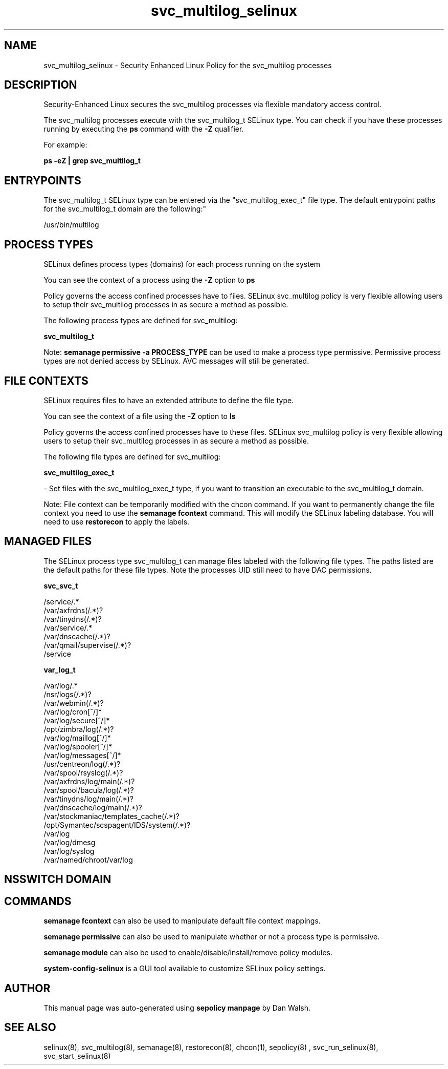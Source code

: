 .TH  "svc_multilog_selinux"  "8"  "12-11-01" "svc_multilog" "SELinux Policy documentation for svc_multilog"
.SH "NAME"
svc_multilog_selinux \- Security Enhanced Linux Policy for the svc_multilog processes
.SH "DESCRIPTION"

Security-Enhanced Linux secures the svc_multilog processes via flexible mandatory access control.

The svc_multilog processes execute with the svc_multilog_t SELinux type. You can check if you have these processes running by executing the \fBps\fP command with the \fB\-Z\fP qualifier.

For example:

.B ps -eZ | grep svc_multilog_t


.SH "ENTRYPOINTS"

The svc_multilog_t SELinux type can be entered via the "svc_multilog_exec_t" file type.  The default entrypoint paths for the svc_multilog_t domain are the following:"

/usr/bin/multilog
.SH PROCESS TYPES
SELinux defines process types (domains) for each process running on the system
.PP
You can see the context of a process using the \fB\-Z\fP option to \fBps\bP
.PP
Policy governs the access confined processes have to files.
SELinux svc_multilog policy is very flexible allowing users to setup their svc_multilog processes in as secure a method as possible.
.PP
The following process types are defined for svc_multilog:

.EX
.B svc_multilog_t
.EE
.PP
Note:
.B semanage permissive -a PROCESS_TYPE
can be used to make a process type permissive. Permissive process types are not denied access by SELinux. AVC messages will still be generated.

.SH FILE CONTEXTS
SELinux requires files to have an extended attribute to define the file type.
.PP
You can see the context of a file using the \fB\-Z\fP option to \fBls\bP
.PP
Policy governs the access confined processes have to these files.
SELinux svc_multilog policy is very flexible allowing users to setup their svc_multilog processes in as secure a method as possible.
.PP
The following file types are defined for svc_multilog:


.EX
.PP
.B svc_multilog_exec_t
.EE

- Set files with the svc_multilog_exec_t type, if you want to transition an executable to the svc_multilog_t domain.


.PP
Note: File context can be temporarily modified with the chcon command.  If you want to permanently change the file context you need to use the
.B semanage fcontext
command.  This will modify the SELinux labeling database.  You will need to use
.B restorecon
to apply the labels.

.SH "MANAGED FILES"

The SELinux process type svc_multilog_t can manage files labeled with the following file types.  The paths listed are the default paths for these file types.  Note the processes UID still need to have DAC permissions.

.br
.B svc_svc_t

	/service/.*
.br
	/var/axfrdns(/.*)?
.br
	/var/tinydns(/.*)?
.br
	/var/service/.*
.br
	/var/dnscache(/.*)?
.br
	/var/qmail/supervise(/.*)?
.br
	/service
.br

.br
.B var_log_t

	/var/log/.*
.br
	/nsr/logs(/.*)?
.br
	/var/webmin(/.*)?
.br
	/var/log/cron[^/]*
.br
	/var/log/secure[^/]*
.br
	/opt/zimbra/log(/.*)?
.br
	/var/log/maillog[^/]*
.br
	/var/log/spooler[^/]*
.br
	/var/log/messages[^/]*
.br
	/usr/centreon/log(/.*)?
.br
	/var/spool/rsyslog(/.*)?
.br
	/var/axfrdns/log/main(/.*)?
.br
	/var/spool/bacula/log(/.*)?
.br
	/var/tinydns/log/main(/.*)?
.br
	/var/dnscache/log/main(/.*)?
.br
	/var/stockmaniac/templates_cache(/.*)?
.br
	/opt/Symantec/scspagent/IDS/system(/.*)?
.br
	/var/log
.br
	/var/log/dmesg
.br
	/var/log/syslog
.br
	/var/named/chroot/var/log
.br

.SH NSSWITCH DOMAIN

.SH "COMMANDS"
.B semanage fcontext
can also be used to manipulate default file context mappings.
.PP
.B semanage permissive
can also be used to manipulate whether or not a process type is permissive.
.PP
.B semanage module
can also be used to enable/disable/install/remove policy modules.

.PP
.B system-config-selinux
is a GUI tool available to customize SELinux policy settings.

.SH AUTHOR
This manual page was auto-generated using
.B "sepolicy manpage"
by Dan Walsh.

.SH "SEE ALSO"
selinux(8), svc_multilog(8), semanage(8), restorecon(8), chcon(1), sepolicy(8)
, svc_run_selinux(8), svc_start_selinux(8)